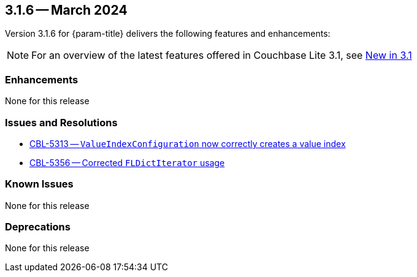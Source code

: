 [#maint-3-1-6]
== 3.1.6 -- March 2024

Version 3.1.6 for {param-title} delivers the following features and enhancements:

NOTE: For an overview of the latest features offered in Couchbase Lite 3.1, see xref:ROOT:cbl-whatsnew.adoc[New in 3.1]


=== Enhancements

None for this release

=== Issues and Resolutions

* https://issues.couchbase.com/browse/CBL-5313[CBL-5313 -- `ValueIndexConfiguration` now correctly creates a value index]

* https://issues.couchbase.com/browse/CBL-5356[CBL-5356 -- Corrected `FLDictIterator` usage]

=== Known Issues

None for this release

=== Deprecations

None for this release

